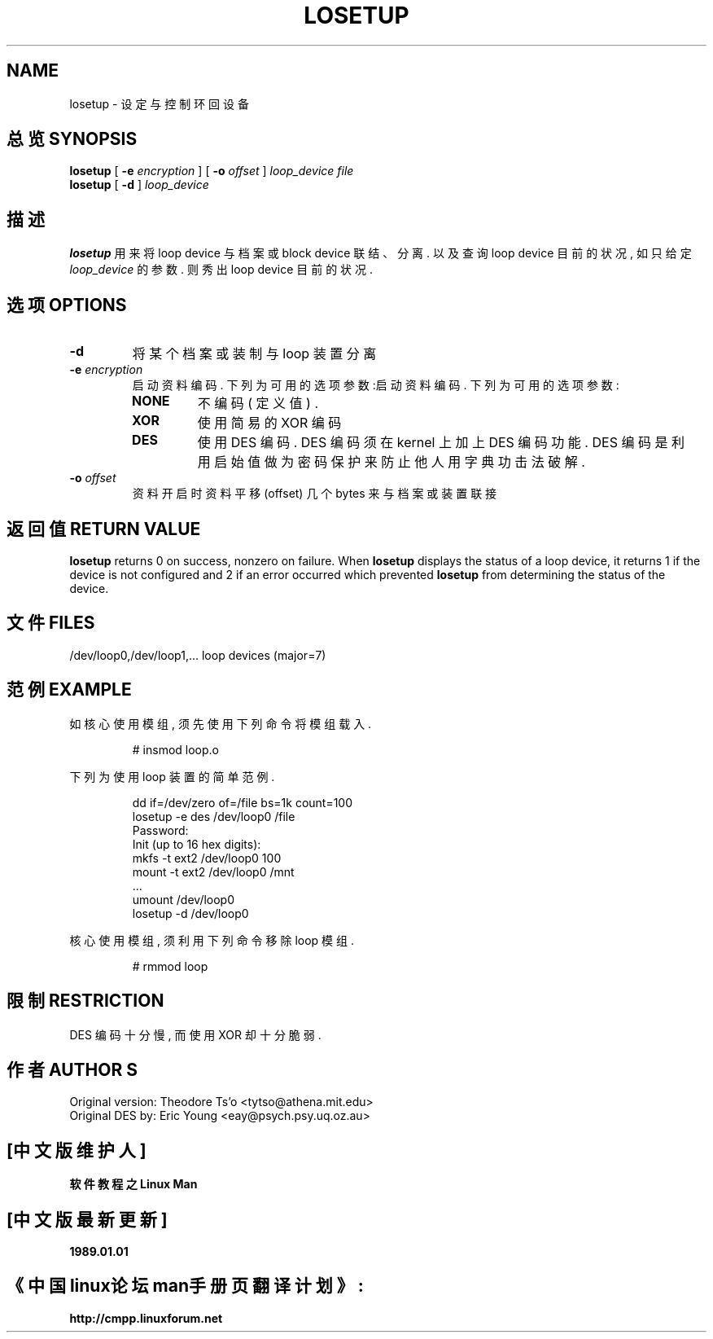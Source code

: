 .TH LOSETUP 8 "Nov 24 1993" "Linux" "MAINTENANCE COMMANDS"
.SH NAME
losetup \- 设 定 与 控 制 环回设备
.SH "总览 SYNOPSIS"
.ad l
.B losetup
[
.B \-e
.I encryption
] [
.B \-o
.I offset
]
.I loop_device file
.br
.B losetup
[
.B \-d
]
.I loop_device
.ad b
.SH "描述"
.B losetup
用 来 将 loop device 与 档 案 或 block device 联 结 、 分 离 . 以 及 查 询 loop device 目 前 的 状 况 , 如 只 给 定 \fIloop_device\fR 的 参 数 . 则 秀 出 loop device 目 前 的 状 况 .
.SH "选项 OPTIONS"
.IP \fB\-d\fP
将 某 个 档 案 或 装 制 与 loop 装 置 分 离
.IP "\fB\-e \fIencryption\fP"
.RS
启 动 资 料 编 码 . 下 列 为 可 用 的 选 项 参 数 :启 动 资 料 编 码 . 下 列 为 可 用 的 选 项 参 数 :
.IP \fBNONE\fP
不 编 码 ( 定 义 值 ) .
.PD 0
.IP \fBXOR\fP
使 用 简 易 的 XOR 编 码
.IP \fBDES\fP
使 用 DES 编 码 . DES 编 码 须 在 kernel 上 加 上 DES 编 码 功 能 . DES 编 码 是 利 用 启 始 值 做 为 密 码 保 护 来 防 止 他 人 用 字 典 功 击 法 破 解 .
.PD
.RE
.IP "\fB\-o \fIoffset\fP"
资 料 开 启 时 资 料 平移(offset) 几 个 bytes 来 与 档 案 或 装 置 联 接 
.SH "返回值 RETURN VALUE"
.B losetup
returns 0 on success, nonzero on failure. When
.B losetup
displays the status of a loop device, it returns 1 if the device
is not configured and 2 if an error occurred which prevented
.B losetup
from determining the status of the device.

.SH "文件 FILES"
.nf
/dev/loop0,/dev/loop1,...   loop devices (major=7)
.fi
.SH "范例 EXAMPLE"
如 核 心 使 用 模 组 , 须 先 使 用 下 列 命 令 将 模 组 载 入 .
.IP
# insmod loop.o
.LP
下 列 为 使 用 loop 装 置 的 简 单 范 例 .
.nf
.IP
dd if=/dev/zero of=/file bs=1k count=100
losetup -e des /dev/loop0 /file
Password:
Init (up to 16 hex digits):
mkfs -t ext2 /dev/loop0 100
mount -t ext2 /dev/loop0 /mnt
 ...
umount /dev/loop0
losetup -d /dev/loop0
.fi
.LP
核 心 使 用 模 组 , 须 利 用 下 列 命 令 移 除 loop 模 组 .
.IP
# rmmod loop
.LP
.fi
.SH "限制 RESTRICTION"
DES 编 码 十 分 慢 , 而 使 用 XOR 却 十 分 脆 弱 .
.SH "作者 AUTHOR"S
.nf
Original version: Theodore Ts'o <tytso@athena.mit.edu>
Original DES by: Eric Young <eay@psych.psy.uq.oz.au>
.fi

.SH "[中文版维护人]"
.B 软件教程之Linux Man
.SH "[中文版最新更新]"
.B 1989.01.01
.SH "《中国linux论坛man手册页翻译计划》:"
.BI http://cmpp.linuxforum.net 
